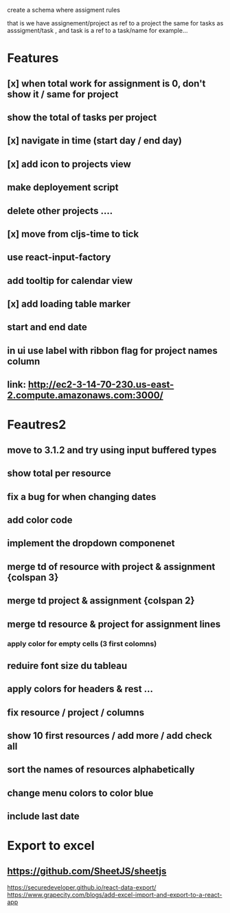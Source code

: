 create a schema where
assigment rules

that is we have assignement/project as ref to a project the same for tasks as asssigment/task , and task
is a ref to a task/name for example...
* Features
** [x] when total work for assignment is 0, don't show it / same for project
** show the total of tasks per project
** [x] navigate in time (start day / end day)
** [x] add icon to projects view
** make deployement script
** delete other projects ....
** [x] move from cljs-time to tick
** use react-input-factory
** add tooltip for calendar view
** [x] add loading table marker
** start and end date
** in ui use label with ribbon flag for project names column

** link: http://ec2-3-14-70-230.us-east-2.compute.amazonaws.com:3000/

* Feautres2
** move to 3.1.2 and try using input buffered types
** show total per resource
** fix a bug for when changing dates
** add color code
** implement the dropdown componenet
** merge td of resource with project & assignment {colspan 3}
** merge td  project & assignment {colspan 2}
** merge td resource & project  for assignment lines
*** apply color for empty cells  (3 first colomns)
** reduire font size du tableau
** apply colors for headers & rest ...
** fix resource / project / columns
** show 10 first resources / add more / add check all

** sort  the names of resources alphabetically

** change menu colors to color blue

** include last date

* Export to excel
** https://github.com/SheetJS/sheetjs
https://securedeveloper.github.io/react-data-export/
https://www.grapecity.com/blogs/add-excel-import-and-export-to-a-react-app
